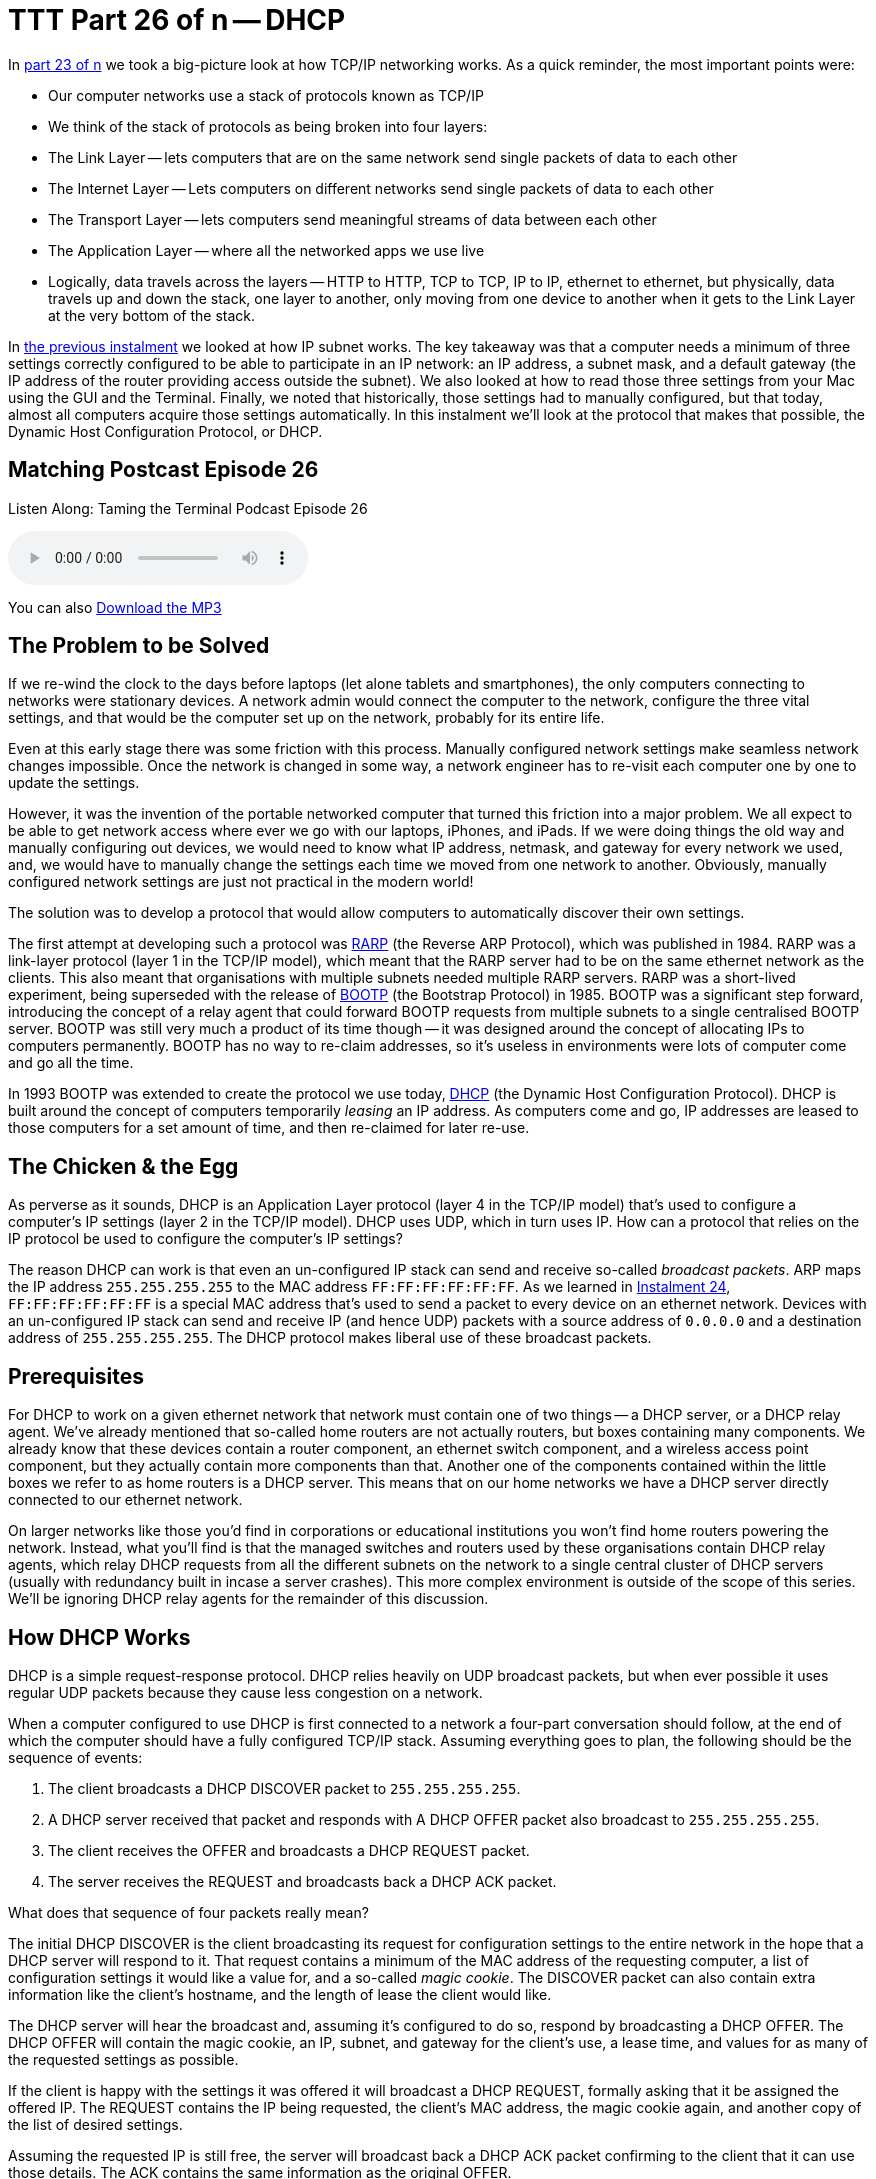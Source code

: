 [[ttt26]]
= TTT Part 26 of n -- DHCP

In <<ttt23,part 23 of n>> we took a big-picture look at how TCP/IP networking works.
As a quick reminder, the most important points were:

* Our computer networks use a stack of protocols known as TCP/IP
* We think of the stack of protocols as being broken into four layers:
* The Link Layer -- lets computers that are on the same network send single packets of data to each other
* The Internet Layer -- Lets computers on different networks send single packets of data to each other
* The Transport Layer -- lets computers send meaningful streams of data between each other
* The Application Layer -- where all the networked apps we use live
* Logically, data travels across the layers -- HTTP to HTTP, TCP to TCP, IP to IP, ethernet to ethernet, but physically, data travels up and down the stack, one layer to another, only moving from one device to another when it gets to the Link Layer at the very bottom of the stack.

In <<ttt25,the previous instalment>> we looked at how IP subnet works.
The key takeaway was that a computer needs a minimum of three settings correctly configured to be able to participate in an IP network: an IP address, a subnet mask, and a default gateway (the IP address of the router providing access outside the subnet).
We also looked at how to read those three settings from your Mac using the GUI and the Terminal.
Finally, we noted that historically, those settings had to manually configured, but that today, almost all computers acquire those settings automatically.
In this instalment we'll look at the protocol that makes that possible, the Dynamic Host Configuration Protocol, or DHCP.

== Matching Postcast Episode 26

Listen Along: Taming the Terminal Podcast Episode 26

+++<audio controls='1' src="http://media.blubrry.com/tamingtheterminal/archive.org/download/TTT26DHCP/TTT_26_DHCP.mp3">+++Your browser does not support HTML 5 audio 🙁+++</audio>+++

You can also http://media.blubrry.com/tamingtheterminal/archive.org/download/TTT26DHCP/TTT_26_DHCP.mp3?autoplay=0&loop=0&controls=1[Download the MP3]

== The Problem to be Solved

If we re-wind the clock to the days before laptops (let alone tablets and smartphones), the only computers connecting to networks were stationary devices.
A network admin would connect the computer to the network, configure the three vital settings, and that would be the computer set up on the network, probably for its entire life.

Even at this early stage there was some friction with this process.
Manually configured network settings make seamless network changes impossible.
Once the network is changed in some way, a network engineer has to re-visit each computer one by one to update the settings.

However, it was the invention of the portable networked computer that turned this friction into a major problem.
We all expect to be able to get network access where ever we go with our laptops, iPhones, and iPads.
If we were doing things the old way and manually configuring out devices, we would need to know what IP address, netmask, and gateway for every network we used, and, we would have to manually change the settings each time we moved from one network to another.
Obviously, manually configured network settings are just not practical in the modern world!

The solution was to develop a protocol that would allow computers to automatically discover their own settings.

The first attempt at developing such a protocol was http://en.wikipedia.org/wiki/Reverse_Address_Resolution_Protocol[RARP] (the Reverse ARP Protocol), which was published in 1984.
RARP was a link-layer protocol (layer 1 in the TCP/IP model), which meant that the RARP server had to be on the same ethernet network as the clients.
This also meant that organisations with multiple subnets needed multiple RARP servers.
RARP was a short-lived experiment, being superseded with the release of http://en.wikipedia.org/wiki/Bootstrap_Protocol[BOOTP] (the Bootstrap Protocol) in 1985.
BOOTP was a significant step forward, introducing the concept of a relay agent that could forward BOOTP requests from multiple subnets to a single centralised BOOTP server.
BOOTP was still very much a product of its time though -- it was designed around the concept of allocating IPs to computers permanently.
BOOTP has no way to re-claim addresses, so it's useless in environments were lots of computer come and go all the time.

In 1993 BOOTP was extended to create the protocol we use today, http://en.wikipedia.org/wiki/Dynamic_Host_Configuration_Protocol[DHCP] (the Dynamic Host Configuration Protocol).
DHCP is built around the concept of computers temporarily _leasing_ an IP address.
As computers come and go, IP addresses are leased to those computers for a set amount of time, and then re-claimed for later re-use.

== The Chicken & the Egg

As perverse as it sounds, DHCP is an Application Layer protocol (layer 4 in the TCP/IP model) that's used to configure a computer's IP settings (layer 2 in the TCP/IP model).
DHCP uses UDP, which in turn uses IP.
How can a protocol that relies on the IP protocol be used to configure the computer's IP settings?

The reason DHCP can work is that even an un-configured IP stack can send and receive so-called _broadcast packets_.
ARP maps the IP address `255.255.255.255` to the MAC address `FF:FF:FF:FF:FF:FF`.
As we learned in <<ttt24,Instalment 24>>, `FF:FF:FF:FF:FF:FF` is a special MAC address that's used to send a packet to every device on an ethernet network.
Devices with an un-configured IP stack can send and receive IP (and hence UDP) packets with a source address of `0.0.0.0` and a destination address of `255.255.255.255`.
The DHCP protocol makes liberal use of these broadcast packets.

== Prerequisites

For DHCP to work on a given ethernet network that network must contain one of two things -- a DHCP server, or a DHCP relay agent.
We've already mentioned that so-called home routers are not actually routers, but boxes containing many components.
We already know that these devices contain a router component, an ethernet switch component, and a wireless access point component, but they actually contain more components than that.
Another one of the components contained within the little boxes we refer to as home routers is a DHCP server.
This means that on our home networks we have a DHCP server directly connected to our ethernet network.

On larger networks like those you'd find in corporations or educational institutions you won't find home routers powering the network.
Instead, what you'll find is that the managed switches and routers used by these organisations contain DHCP relay agents, which relay DHCP requests from all the different subnets on the network to a single central cluster of DHCP servers (usually with redundancy built in incase a server crashes).
This more complex environment is outside of the scope of this series.
We'll be ignoring DHCP relay agents for the remainder of this discussion.

== How DHCP Works

DHCP is a simple request-response protocol.
DHCP relies heavily on UDP broadcast packets, but when ever possible it uses regular UDP packets because they cause less congestion on a network.

When a computer configured to use DHCP is first connected to a network a four-part conversation should follow, at the end of which the computer should have a fully configured TCP/IP stack.
Assuming everything goes to plan, the following should be the sequence of events:

. The client broadcasts a DHCP DISCOVER packet to `255.255.255.255`.
. A DHCP server received that packet and responds with A DHCP OFFER packet also broadcast to `255.255.255.255`.
. The client receives the OFFER and broadcasts a DHCP REQUEST packet.
. The server receives the REQUEST and broadcasts back a DHCP ACK packet.

What does that sequence of four packets really mean?

The initial DHCP DISCOVER is the client broadcasting its request for configuration settings to the entire network in the hope that a DHCP server will respond to it.
That request contains a minimum of the MAC address of the requesting computer, a list of configuration settings it would like a value for, and a so-called _magic cookie_.
The DISCOVER packet can also contain extra information like the client's hostname, and the length of lease the client would like.

The DHCP server will hear the broadcast and, assuming it's configured to do so, respond by broadcasting a DHCP OFFER.
The DHCP OFFER will contain the magic cookie, an IP, subnet, and gateway for the client's use, a lease time, and values for as many of the requested settings as possible.

If the client is happy with the settings it was offered it will broadcast a DHCP REQUEST, formally asking that it be assigned the offered IP.
The REQUEST contains the IP being requested, the client's MAC address, the magic cookie again, and another copy of the list of desired settings.

Assuming the requested IP is still free, the server will broadcast back a DHCP ACK packet confirming to the client that it can use those details.
The ACK contains the same information as the original OFFER.

Once that four-way transaction is complete, the DHCP server marks the IP as being in use for the duration of the lease, and the client uses the supplied details to configure its IP stack.

The so-called _magic cookie_ is just a random value generated by the client that is used to tie the different DHCP packets together.
On a busy network there could be many DISCOVERs, OFFERs, REQUESTs, and ACKs broadcast every second, so without the magic cookie it would be impossible to tell which response is meant for which client.

When the lease comes to an end, the whole process does not have to be repeated.
The client can simply send a new DHCP REQUEST, asking for the lease on its current IP to be extended.
If the server is happy to extend the lease it will respond with a DHCP ACK.
Because the client machine has an IP at this point, there is no need to use inefficient broadcast packets, so these REQUEST and ACK packets are sent directly using regular UDP packets.

== Seeing DHCP Packets

We can use the tcpdump command to display all the DHCP packets reaching our computer:

[source,bash]
----
sudo tcpdump -ennv port 67 or port 68
----

This will create quite verbose output, showing the full content of every DHCP packet.
The content of a packet is tabbed in, so each line starting at the left edge is the start of a new packet.

Below is a capture if the DHCP conversation between my laptop and my router, with the critical information highlighted in bold, and a blank line inserted between each packet for extra clarity:

[source,bash]
----
20:00:18.229408 60:c5:47:9b:e7:88 > ff:ff:ff:ff:ff:ff, ethertype IPv4 (0x0800), length 342: (tos 0x0, ttl 255, id 45669, offset 0, flags [none], proto UDP (17), length 328)
    0.0.0.0.68 > 255.255.255.255.67: BOOTP/DHCP, Request from 60:c5:47:9b:e7:88, length 300, xid 0x6e151923, secs 2, Flags [none]
  Client-Ethernet-Address 60:c5:47:9b:e7:88
  Vendor-rfc1048 Extensions
    Magic Cookie 0x63825363
    DHCP-Message Option 53, length 1: Discover
    Parameter-Request Option 55, length 9:
      Subnet-Mask, Default-Gateway, Domain-Name-Server, Domain-Name
      Option 119, LDAP, Option 252, Netbios-Name-Server
      Netbios-Node
    MSZ Option 57, length 2: 1500
    Client-ID Option 61, length 7: ether 60:c5:47:9b:e7:88
    Lease-Time Option 51, length 4: 7776000
    Hostname Option 12, length 8: "BW-MBP-2"

20:00:18.234197 00:13:3b:0e:3f:30 > 60:c5:47:9b:e7:88, ethertype IPv4 (0x0800), length 342: (tos 0x10, ttl 128, id 0, offset 0, flags [none], proto UDP (17), length 328)
    192.168.10.1.67 > 192.168.10.206.68: BOOTP/DHCP, Reply, length 300, xid 0x6e151923, Flags [none]
  Your-IP 192.168.10.206
  Client-Ethernet-Address 60:c5:47:9b:e7:88
  Vendor-rfc1048 Extensions
    Magic Cookie 0x63825363
    DHCP-Message Option 53, length 1: Offer
    Server-ID Option 54, length 4: 192.168.10.1
    Lease-Time Option 51, length 4: 86400
    Subnet-Mask Option 1, length 4: 255.255.255.0
    Default-Gateway Option 3, length 4: 192.168.10.1
    Domain-Name-Server Option 6, length 4: 192.168.10.1
    Domain-Name Option 15, length 11: "local domain"

20:00:19.235167 60:c5:47:9b:e7:88 > ff:ff:ff:ff:ff:ff, ethertype IPv4 (0x0800), length 342: (tos 0x0, ttl 255, id 45670, offset 0, flags [none], proto UDP (17), length 328)
    0.0.0.0.68 > 255.255.255.255.67: BOOTP/DHCP, Request from 60:c5:47:9b:e7:88, length 300, xid 0x6e151923, secs 3, Flags [none]
  Client-Ethernet-Address 60:c5:47:9b:e7:88
  Vendor-rfc1048 Extensions
    Magic Cookie 0x63825363
    DHCP-Message Option 53, length 1: Request
    Parameter-Request Option 55, length 9:
      Subnet-Mask, Default-Gateway, Domain-Name-Server, Domain-Name
      Option 119, LDAP, Option 252, Netbios-Name-Server
      Netbios-Node
    MSZ Option 57, length 2: 1500
    Client-ID Option 61, length 7: ether 60:c5:47:9b:e7:88
    Requested-IP Option 50, length 4: 192.168.10.206
    Server-ID Option 54, length 4: 192.168.10.1
    Hostname Option 12, length 8: "BW-MBP-2"

20:00:19.239426 00:13:3b:0e:3f:30 > 60:c5:47:9b:e7:88, ethertype IPv4 (0x0800), length 342: (tos 0x10, ttl 128, id 0, offset 0, flags [none], proto UDP (17), length 328)
    192.168.10.1.67 > 192.168.10.206.68: BOOTP/DHCP, Reply, length 300, xid 0x6e151923, secs 3, Flags [none]
  Your-IP 192.168.10.206
  Client-Ethernet-Address 60:c5:47:9b:e7:88
  Vendor-rfc1048 Extensions
    Magic Cookie 0x63825363
    DHCP-Message Option 53, length 1: ACK
    Server-ID Option 54, length 4: 192.168.10.1
    Lease-Time Option 51, length 4: 7200
    Subnet-Mask Option 1, length 4: 255.255.255.0
    Default-Gateway Option 3, length 4: 192.168.10.1
    Domain-Name-Server Option 6, length 4: 192.168.10.1
    Domain-Name Option 15, length 11: "localdomain"
----

== Beware of NACKs

We've already seen the four most common types of DHCP packet, DISCOVER, OFFER, REQUEST, and ACK.
There are three more types you may see:

DHCP INFORM packets are used by clients to request more information from the server.
If you configure your browser to use automatic proxy configuration, your computer can send a DHCP INFORM packet to ask the DHCP server if it knows what proxy settings should be used.

Polite DHCP clients can also use DHCP RELEASE packets to tell a DHCP server they are finished with an IP address.
This allows the IP to marked as free before the lease expires.

The final type of DHCP packet is the one you need to be wary of -- the DHCP NACK.

As the name may suggest to you, NACK stands for NOT ACK, in other words, it's a negative response to a DHCP REQUEST.
It's perfectly normal for a small percentage of the DHCP packets on a network to be NACKs, they can be produced in innocent ways.
However, on a healthy network you should see far fewer NACKs than ACKS.

When a client's lease is coming to an end it sends a DHCP REQUEST to ask that its lease be extended.
If for any reason the server does not want to extend the lease, it will respond with a DHCP NACK.
On receiving this NACK the client simply starts from zero again, and sends a DHCP DISCOVER, at which point it will receive an OFFER of a different IP, which it can then REQUEST, and which the sever should then ACK.
This means that the pattern REQUEST, NACK, DISCOVER, OFFER, REQUEST, ACK is entirely innocent, and nothing to worry about.

DHCP NACKs can also be generated when an address that's supposed to be managed by DHCP is hard-coded onto a device somewhere on the network.
Before sending out an ACK for an IP that's not supposed to be leased to anyone yet, the DHCP server will try ping the IP to make sure it really is free, if it gets a reply, it will respond to the REQUEST with a NACK.

Finally, some computers, when waking up from sleep or booting, like to request their old IP again, even if the lease time has expired.
When this happens, it's quite possible that the server has re-used the IP, and hence it has to NACK that request.
This will result in the innocent pattern REQUEST, NACK, DISCOVER, OFFER, REQUEST, ACK.

When you need to start worrying is when you see the same client get NACKed over and over again, and never get to an ACK, or, when you start to see as many or more NACKs as ACKs.

There are two common problems that can lead to excessive NACKs.

Firstly, if a network contains two DHCP servers (or more), they can end up fighting with each other.
One can NACK every offer made by the other, and vica-versa.
It's possible for two duelling DHCP servers to make it impossible for anyone on the network to get an IP via DHCP.
This is something I've witnessed a few times during my day job.
This can be done accidentally, or maliciously.

Secondly, it is possible to configure your DHCP server to always assign the same IP address to a given MAC address.
These so-called _static leases_ allow you to have all the advantages of manually configured IP addresses without the disadvantages.
Many home routers allow you to configure these kinds of static leases.
Where things can go wrong is when there is a static lease defined for a given MAC address, and some other device on the network has been manually configured to use that IP address.
The DHCP server will offer the same IP over and over again, and each time the client responds with a DHCP REQUEST it will receive a NACK because the IP is responding to PINGs.
In this situation the DHCP client will fail to connect to the network until the usurper is removed from the network.

== The `ipconfig` Command (OS X Only)

We've already encountered the `ifconfig` command which is common to all POSIX OSes, but OS X also contains a separate command which provides command line access to many of the functions exposed in the Network System Preference Pane.
I'm referring to the confusingly named `ipconfig`.
The reason I say this is a confusing name is that it's very similar to `ifconfig`, and identical to a completely different Windows command.

`ipconfig` can be used to turn a network interface off as follows (replacing `enX` with the actual interface you want to disable):

[source,bash]
----
sudo ipconfig set enX NONE
----

`ipconfig` can be used to enable a network interface in DHCP mode as follows (again replacing `enX` with the actual interface you want to disable):

[source,bash]
----
sudo ipconfig set enX DHCP
----

Finally, `ipconfig` can be used to show the DHCP ACK packet that was used to configure a network interface (again replacing `enX` with the actual interface you want to get the packet for):

[source,bash]
----
sudo ipconfig getpacket enX
----

The relevant information is in the options section near the bottom of the output, marked in bold below:

[source,bash]
----
BW-MBP-2:~ bart$ sudo ipconfig getpacket en1
Password:
op = BOOTREPLY
htype = 1
flags = 0
hlen = 6
hops = 0
xid = 1846876452
secs = 0
ciaddr = 192.168.10.206
yiaddr = 192.168.10.206
siaddr = 0.0.0.0
giaddr = 0.0.0.0
chaddr = 60:c5:47:9b:e7:88
sname =
file =
options:
Options count is 8
dhcp_message_type (uint8): ACK 0x5
server_identifier (ip): 192.168.10.1
lease_time (uint32): 0x15180
subnet_mask (ip): 255.255.255.0
router (ip_mult): {192.168.10.1}
domain_name_server (ip_mult): {192.168.10.1}
domain_name (string): localdomain
end (none):
BW-MBP-2:~ bart$
----

For a full description of everything `ipconfig` can do, see its man page:

[source,bash]
----
man ipconfig
----

== The Security Elephant in the Room (Again)

As we saw with ARP previously, there is no security built into the DHCP protocol.
DHCP clients will blindly implement what ever settings a DHCP server hands them.
This is usually fine, because most of the time, the only DHCP server on your network is one that is there to help, but not always.
A DHCP server process is small and simple.
Any computer can act as a DHCP server.
An attacker could connect to an open wireless network and run their own DHCP server, advertising their IP as the gateway, and hence become a Man In The Middle.
Similarly, a malicious DHCP server could advertise a malicious DNS server, also allowing them to redirect all internet traffic to malicious servers.

As a user, your only defence is to assume the worst on all networks you don't control, and use technologies like VPNs and TLS/SSL to protect your data.

Network administrators can also protect their users by monitoring the source addresses of all DHCP OFFER, DHCP ACK, DHCP NACK, and DHCP INFORM packets and triggering an alarm if any unauthorised DHCP servers become active on the network.

== Conclusions

The two critical pieces of information to take away from this instalment are that DHCP is used to automatically configure the IP stack on our computers, and that a healthy DHCP transaction takes the following form: DISCOVER, OFFER, REQUEST, ACK.

In the previous two instalments we learned how ethernet and IP provide the basic networking functionality our computers need to communicate.
In this instalment we've seen how our home routers use the DHCP protocol to automatically configure the IP settings on our devices.
In the next instalment we'll learn how DNS allows us humans to ignore IP addresses while surfing the web, sending emails, playing games, and so much more.

Once we've added an understanding of DNS to our mental toolkit, we'll be ready to apply everything we have learned in instalments 23 through 27 together in a single instalment dedicated to terminal commands for network trouble-shooting.
